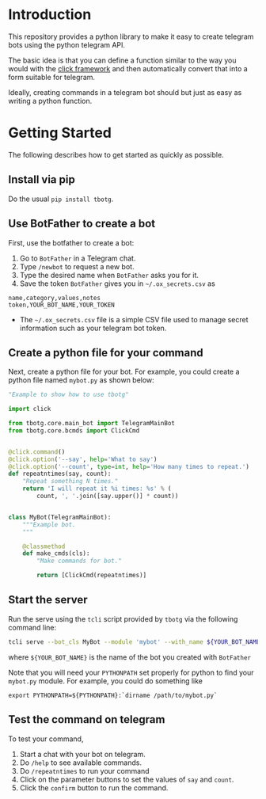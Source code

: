 
* Introduction

This repository provides a python library to make it easy to create
telegram bots using the python telegram API.

The basic idea is that you can define a function similar to the way
you would with the [[https://click.palletsprojects.com][click framework]] and then automatically convert that
into a form suitable for telegram.

Ideally, creating commands in a telegram bot should but just as easy
as writing a python function.

* Getting Started

The following describes how to get started as quickly as possible.

** Install via pip

Do the usual =pip install tbotg=.

** Use BotFather to create a bot

First, use the botfather to create a bot:

  1. Go to =BotFather= in a Telegram chat.
  2. Type =/newbot= to request a new bot.
  3. Type the desired name when =BotFather= asks you for it.
  4. Save the token =BotFather= gives you in =~/.ox_secrets.csv= as
#+BEGIN_EXAMPLE
name,category,values,notes
token,YOUR_BOT_NAME,YOUR_TOKEN
#+END_EXAMPLE
     - The =~/.ox_secrets.csv= file is a simple CSV file used to
       manage secret information such as your telegram bot token.

** Create a python file for your command

Next, create a python file for your bot. For example, you could create
a python file named =mybot.py= as shown below:

#+BEGIN_SRC python
"Example to show how to use tbotg"

import click

from tbotg.core.main_bot import TelegramMainBot
from tbotg.core.bcmds import ClickCmd


@click.command()
@click.option('--say', help='What to say')
@click.option('--count', type=int, help='How many times to repeat.')
def repeatntimes(say, count):
    "Repeat something N times."
    return 'I will repeat it %i times: %s' % (
        count, ', '.join([say.upper()] * count))


class MyBot(TelegramMainBot):
    """Example bot.
    """

    @classmethod
    def make_cmds(cls):
        "Make commands for bot."

        return [ClickCmd(repeatntimes)]

#+END_SRC

** Start the server

Run the serve using the =tcli= script provided by =tbotg= via the
following command line:
#+BEGIN_SRC sh
tcli serve --bot_cls MyBot --module 'mybot' --with_name ${YOUR_BOT_NAME}
#+END_SRC
where =${YOUR_BOT_NAME}= is the name of the bot you created with =BotFather=

Note that you will need your =PYTHONPATH= set properly for python to
find your =mybot.py= module. For example, you could do something like
#+BEGIN_SRC
export PYTHONPATH=${PYTHONPATH}:`dirname /path/to/mybot.py`
#+END_SRC

** Test the command on telegram

To test your command,

  1. Start a chat with your bot on telegram.
  2. Do =/help= to see available commands.
  3. Do =/repeatntimes= to run your command
  4. Click on the parameter buttons to set the values of =say= and
     =count=.
  5. Click the =confirm= button to run the command.
